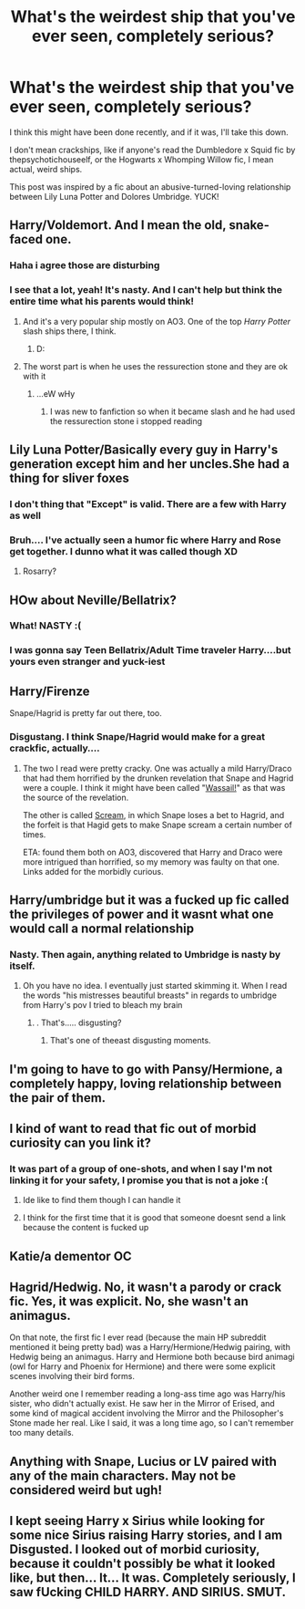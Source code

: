 #+TITLE: What's the weirdest ship that you've ever seen, completely serious?

* What's the weirdest ship that you've ever seen, completely serious?
:PROPERTIES:
:Author: harry_potters_mom
:Score: 7
:DateUnix: 1595272648.0
:DateShort: 2020-Jul-20
:FlairText: Discussion
:END:
I think this might have been done recently, and if it was, I'll take this down.

I don't mean crackships, like if anyone's read the Dumbledore x Squid fic by thepsychotichouseelf, or the Hogwarts x Whomping Willow fic, I mean actual, weird ships.

This post was inspired by a fic about an abusive-turned-loving relationship between Lily Luna Potter and Dolores Umbridge. YUCK!


** Harry/Voldemort. And I mean the old, snake-faced one.
:PROPERTIES:
:Author: Vg65
:Score: 18
:DateUnix: 1595274031.0
:DateShort: 2020-Jul-21
:END:

*** Haha i agree those are disturbing
:PROPERTIES:
:Author: hungrybluefish
:Score: 7
:DateUnix: 1595274282.0
:DateShort: 2020-Jul-21
:END:


*** I see that a lot, yeah! It's nasty. And I can't help but think the entire time what his parents would think!
:PROPERTIES:
:Author: harry_potters_mom
:Score: 7
:DateUnix: 1595278801.0
:DateShort: 2020-Jul-21
:END:

**** And it's a very popular ship mostly on AO3. One of the top /Harry Potter/ slash ships there, I think.
:PROPERTIES:
:Author: Vg65
:Score: 7
:DateUnix: 1595279022.0
:DateShort: 2020-Jul-21
:END:

***** D:
:PROPERTIES:
:Author: harry_potters_mom
:Score: 4
:DateUnix: 1595279299.0
:DateShort: 2020-Jul-21
:END:


**** The worst part is when he uses the ressurection stone and they are ok with it
:PROPERTIES:
:Author: hungrybluefish
:Score: 6
:DateUnix: 1595279036.0
:DateShort: 2020-Jul-21
:END:

***** ...eW wHy
:PROPERTIES:
:Author: harry_potters_mom
:Score: 5
:DateUnix: 1595279309.0
:DateShort: 2020-Jul-21
:END:

****** I was new to fanfiction so when it became slash and he had used the ressurection stone i stopped reading
:PROPERTIES:
:Author: hungrybluefish
:Score: 4
:DateUnix: 1595279417.0
:DateShort: 2020-Jul-21
:END:


** Lily Luna Potter/Basically every guy in Harry's generation except him and her uncles.She had a thing for sliver foxes
:PROPERTIES:
:Author: Bleepbloopbotz2
:Score: 9
:DateUnix: 1595272778.0
:DateShort: 2020-Jul-20
:END:

*** I don't thing that "Except" is valid. There are a few with Harry as well
:PROPERTIES:
:Author: Jon_Riptide
:Score: 6
:DateUnix: 1595272970.0
:DateShort: 2020-Jul-20
:END:


*** Bruh.... I've actually seen a humor fic where Harry and Rose get together. I dunno what it was called though XD
:PROPERTIES:
:Author: harry_potters_mom
:Score: 3
:DateUnix: 1595278688.0
:DateShort: 2020-Jul-21
:END:

**** Rosarry?
:PROPERTIES:
:Author: Jon_Riptide
:Score: 3
:DateUnix: 1595279414.0
:DateShort: 2020-Jul-21
:END:


** HOw about Neville/Bellatrix?
:PROPERTIES:
:Author: Jon_Riptide
:Score: 9
:DateUnix: 1595273151.0
:DateShort: 2020-Jul-20
:END:

*** What! NASTY :(
:PROPERTIES:
:Author: harry_potters_mom
:Score: 6
:DateUnix: 1595278651.0
:DateShort: 2020-Jul-21
:END:


*** I was gonna say Teen Bellatrix/Adult Time traveler Harry....but yours even stranger and yuck-iest
:PROPERTIES:
:Author: Ich_bin_du88
:Score: 7
:DateUnix: 1595273583.0
:DateShort: 2020-Jul-21
:END:


** Harry/Firenze

Snape/Hagrid is pretty far out there, too.
:PROPERTIES:
:Author: JennaSayquah
:Score: 3
:DateUnix: 1595278569.0
:DateShort: 2020-Jul-21
:END:

*** Disgustang. I think Snape/Hagrid would make for a great crackfic, actually....
:PROPERTIES:
:Author: harry_potters_mom
:Score: 4
:DateUnix: 1595278762.0
:DateShort: 2020-Jul-21
:END:

**** The two I read were pretty cracky. One was actually a mild Harry/Draco that had them horrified by the drunken revelation that Snape and Hagrid were a couple. I think it might have been called "[[https://archiveofourown.org/works/8207447][Wassail!]]" as that was the source of the revelation.

The other is called [[https://archiveofourown.org/works/57934][Scream]], in which Snape loses a bet to Hagrid, and the forfeit is that Hagid gets to make Snape scream a certain number of times.

ETA: found them both on AO3, discovered that Harry and Draco were more intrigued than horrified, so my memory was faulty on that one. Links added for the morbidly curious.
:PROPERTIES:
:Author: JennaSayquah
:Score: 3
:DateUnix: 1595279377.0
:DateShort: 2020-Jul-21
:END:


** Harry/umbridge but it was a fucked up fic called the privileges of power and it wasnt what one would call a normal relationship
:PROPERTIES:
:Author: Aniki356
:Score: 5
:DateUnix: 1595278809.0
:DateShort: 2020-Jul-21
:END:

*** Nasty. Then again, anything related to Umbridge is nasty by itself.
:PROPERTIES:
:Author: harry_potters_mom
:Score: 8
:DateUnix: 1595279023.0
:DateShort: 2020-Jul-21
:END:

**** Oh you have no idea. I eventually just started skimming it. When I read the words "his mistresses beautiful breasts" in regards to umbridge from Harry's pov I tried to bleach my brain
:PROPERTIES:
:Author: Aniki356
:Score: 7
:DateUnix: 1595279147.0
:DateShort: 2020-Jul-21
:END:

***** . That's..... disgusting?
:PROPERTIES:
:Author: harry_potters_mom
:Score: 5
:DateUnix: 1595279282.0
:DateShort: 2020-Jul-21
:END:

****** That's one of theeast disgusting moments.
:PROPERTIES:
:Author: Aniki356
:Score: 7
:DateUnix: 1595279344.0
:DateShort: 2020-Jul-21
:END:


** I'm going to have to go with Pansy/Hermione, a completely happy, loving relationship between the pair of them.
:PROPERTIES:
:Author: Sefera17
:Score: 3
:DateUnix: 1595289615.0
:DateShort: 2020-Jul-21
:END:


** I kind of want to read that fic out of morbid curiosity can you link it?
:PROPERTIES:
:Author: alphiesthecat
:Score: 2
:DateUnix: 1595273647.0
:DateShort: 2020-Jul-21
:END:

*** It was part of a group of one-shots, and when I say I'm not linking it for your safety, I promise you that is not a joke :(
:PROPERTIES:
:Author: harry_potters_mom
:Score: 1
:DateUnix: 1595278722.0
:DateShort: 2020-Jul-21
:END:

**** Ide like to find them though I can handle it
:PROPERTIES:
:Author: alphiesthecat
:Score: 2
:DateUnix: 1595278772.0
:DateShort: 2020-Jul-21
:END:


**** I think for the first time that it is good that someone doesnt send a link because the content is fucked up
:PROPERTIES:
:Author: hungrybluefish
:Score: 2
:DateUnix: 1595279195.0
:DateShort: 2020-Jul-21
:END:


** Katie/a dementor OC
:PROPERTIES:
:Author: francoisschubert
:Score: 1
:DateUnix: 1595294121.0
:DateShort: 2020-Jul-21
:END:


** Hagrid/Hedwig. No, it wasn't a parody or crack fic. Yes, it was explicit. No, she wasn't an animagus.

On that note, the first fic I ever read (because the main HP subreddit mentioned it being pretty bad) was a Harry/Hermione/Hedwig pairing, with Hedwig being an animagus. Harry and Hermione both because bird animagi (owl for Harry and Phoenix for Hermione) and there were some explicit scenes involving their bird forms.

Another weird one I remember reading a long-ass time ago was Harry/his sister, who didn't actually exist. He saw her in the Mirror of Erised, and some kind of magical accident involving the Mirror and the Philosopher's Stone made her real. Like I said, it was a long time ago, so I can't remember too many details.
:PROPERTIES:
:Author: darkpothead
:Score: 1
:DateUnix: 1595304669.0
:DateShort: 2020-Jul-21
:END:


** Anything with Snape, Lucius or LV paired with any of the main characters. May not be considered weird but ugh!
:PROPERTIES:
:Author: Pottermum
:Score: 1
:DateUnix: 1595306090.0
:DateShort: 2020-Jul-21
:END:


** I kept seeing Harry x Sirius while looking for some nice Sirius raising Harry stories, and I am Disgusted. I looked out of morbid curiosity, because it couldn't possibly be what it looked like, but then... It... It was. Completely seriously, I saw fUcking CHILD HARRY. AND SIRIUS. SMUT.
:PROPERTIES:
:Author: ftmoceanfae
:Score: 1
:DateUnix: 1595312373.0
:DateShort: 2020-Jul-21
:END:
